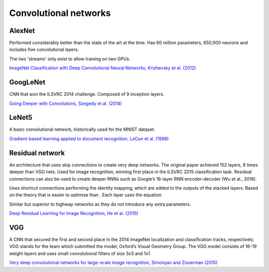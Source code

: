 """"""""""""""""""""""""""
Convolutional networks
""""""""""""""""""""""""""

AlexNet
--------
Performed considerably better than the state of the art at the time. Has 60 million parameters, 650,000 neurons and includes five convolutional layers.

The two 'streams' only exist to allow training on two GPUs.

`ImageNet Classification with Deep Convolutional Neural Networks, Krizhevsky et al. (2012) <https://papers.nips.cc/paper/4824-imagenet-classification-with-deep-convolutional-neural-networks.pdf>`_

GoogLeNet
-------------
CNN that won the ILSVRC 2014 challenge. Composed of 9 inception layers.

`Going Deeper with Convolutions, Szegedy et al. (2014) <https://arxiv.org/abs/1409.4842>`_

LeNet5
--------
A basic convolutional network, historically used for the MNIST dataset.

`Gradient-based learning applied to document recognition, LeCun et al. (1998) <http://yann.lecun.com/exdb/publis/pdf/lecun-98.pdf>`_

Residual network
-------------------
An architecture that uses skip connections to create very deep networks. The original paper achieved 152 layers, 8 times deeper than VGG nets. Used for image recognition, winning first place in the ILSVRC 2015 classification task. Residual connections can also be used to create deeper RNNs such as Google’s 16-layer RNN encoder-decoder (Wu et al., 2016).

Uses shortcut connections performing the identity mapping, which are added to the outputs of the stacked layers. Based on the theory that  is easier to optimise than . Each layer uses the equation 

Similar but superior to highway networks as they do not introduce any extra parameters.

`Deep Residual Learning for Image Recognition, He et al. (2015) <https://arxiv.org/abs/1512.03385>`_

VGG
----
A CNN that secured the first and second place in the 2014 ImageNet localization and classification tracks, respectively. VGG stands for the team which submitted the model, Oxford’s Visual Geometry Group. The VGG model consists of 16–19 weight layers and uses small convolutional filters of size 3x3 and 1x1.

`Very deep convolutional networks for large-scale image recognition, Simonyan and Zisserman (2015) <https://arxiv.org/abs/1409.1556>`_
